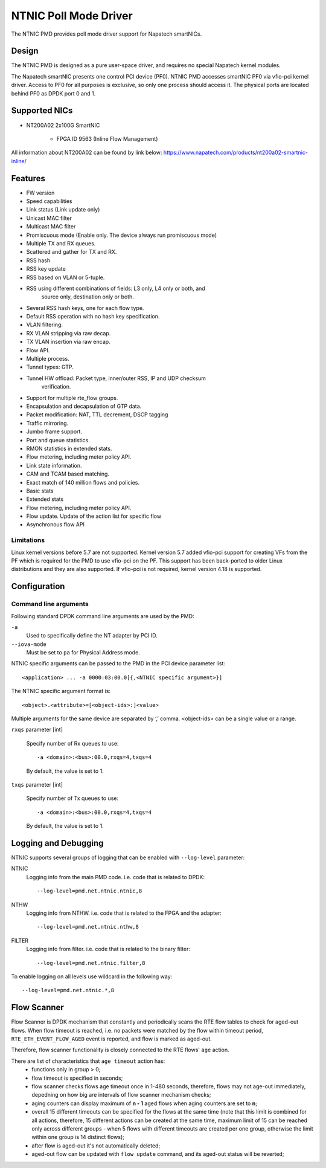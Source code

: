 ..  SPDX-License-Identifier: BSD-3-Clause
    Copyright(c) 2024 Napatech A/S

NTNIC Poll Mode Driver
======================

The NTNIC PMD provides poll mode driver support for Napatech smartNICs.


Design
------

The NTNIC PMD is designed as a pure user-space driver,
and requires no special Napatech kernel modules.

The Napatech smartNIC presents one control PCI device (PF0).
NTNIC PMD accesses smartNIC PF0 via vfio-pci kernel driver.
Access to PF0 for all purposes is exclusive,
so only one process should access it.
The physical ports are located behind PF0 as DPDK port 0 and 1.


Supported NICs
--------------

- NT200A02 2x100G SmartNIC

    - FPGA ID 9563 (Inline Flow Management)

All information about NT200A02 can be found by link below:
https://www.napatech.com/products/nt200a02-smartnic-inline/


Features
--------

- FW version
- Speed capabilities
- Link status (Link update only)
- Unicast MAC filter
- Multicast MAC filter
- Promiscuous mode (Enable only. The device always run promiscuous mode)
- Multiple TX and RX queues.
- Scattered and gather for TX and RX.
- RSS hash
- RSS key update
- RSS based on VLAN or 5-tuple.
- RSS using different combinations of fields: L3 only, L4 only or both, and
    source only, destination only or both.
- Several RSS hash keys, one for each flow type.
- Default RSS operation with no hash key specification.
- VLAN filtering.
- RX VLAN stripping via raw decap.
- TX VLAN insertion via raw encap.
- Flow API.
- Multiple process.
- Tunnel types: GTP.
- Tunnel HW offload: Packet type, inner/outer RSS, IP and UDP checksum
    verification.
- Support for multiple rte_flow groups.
- Encapsulation and decapsulation of GTP data.
- Packet modification: NAT, TTL decrement, DSCP tagging
- Traffic mirroring.
- Jumbo frame support.
- Port and queue statistics.
- RMON statistics in extended stats.
- Flow metering, including meter policy API.
- Link state information.
- CAM and TCAM based matching.
- Exact match of 140 million flows and policies.
- Basic stats
- Extended stats
- Flow metering, including meter policy API.
- Flow update. Update of the action list for specific flow
- Asynchronous flow API

Limitations
~~~~~~~~~~~

Linux kernel versions before 5.7 are not supported.
Kernel version 5.7 added vfio-pci support for creating VFs from the PF
which is required for the PMD to use vfio-pci on the PF.
This support has been back-ported to older Linux distributions
and they are also supported.
If vfio-pci is not required, kernel version 4.18 is supported.


Configuration
-------------

Command line arguments
~~~~~~~~~~~~~~~~~~~~~~

Following standard DPDK command line arguments are used by the PMD:

``-a``
   Used to specifically define the NT adapter by PCI ID.

``--iova-mode``
   Must be set to ``pa`` for Physical Address mode.

NTNIC specific arguments can be passed to the PMD in the PCI device parameter list::

   <application> ... -a 0000:03:00.0[{,<NTNIC specific argument>}]

The NTNIC specific argument format is::

   <object>.<attribute>=[<object-ids>:]<value>

Multiple arguments for the same device are separated by ‘,’ comma.
<object-ids> can be a single value or a range.

``rxqs`` parameter [int]

   Specify number of Rx queues to use::

      -a <domain>:<bus>:00.0,rxqs=4,txqs=4

   By default, the value is set to 1.

``txqs`` parameter [int]

   Specify number of Tx queues to use::

      -a <domain>:<bus>:00.0,rxqs=4,txqs=4

   By default, the value is set to 1.


Logging and Debugging
---------------------

NTNIC supports several groups of logging
that can be enabled with ``--log-level`` parameter:

NTNIC
   Logging info from the main PMD code. i.e. code that is related to DPDK::

      --log-level=pmd.net.ntnic.ntnic,8

NTHW
   Logging info from NTHW. i.e. code that is related to the FPGA and the adapter::

      --log-level=pmd.net.ntnic.nthw,8

FILTER
   Logging info from filter. i.e. code that is related to the binary filter::

        --log-level=pmd.net.ntnic.filter,8

To enable logging on all levels use wildcard in the following way::

   --log-level=pmd.net.ntnic.*,8

Flow Scanner
------------

Flow Scanner is DPDK mechanism that constantly and periodically scans the RTE flow tables to check for aged-out flows.
When flow timeout is reached, i.e. no packets were matched by the flow within timeout period,
``RTE_ETH_EVENT_FLOW_AGED`` event is reported, and flow is marked as aged-out.

Therefore, flow scanner functionality is closely connected to the RTE flows' ``age`` action.

There are list of characteristics that ``age timeout`` action has:
    - functions only in group > 0;
    - flow timeout is specified in seconds;
    - flow scanner checks flows age timeout once in 1-480 seconds, therefore, flows may not age-out immediately, depedning on how big are intervals of flow scanner mechanism checks;
    - aging counters can display maximum of **n - 1** aged flows when aging counters are set to **n**;
    - overall 15 different timeouts can be specified for the flows at the same time (note that this limit is combined for all actions, therefore, 15 different actions can be created at the same time, maximum limit of 15 can be reached only across different groups - when 5 flows with different timeouts are created per one group, otherwise the limit within one group is 14 distinct flows);
    - after flow is aged-out it's not automatically deleted;
    - aged-out flow can be updated with ``flow update`` command, and its aged-out status will be reverted;
